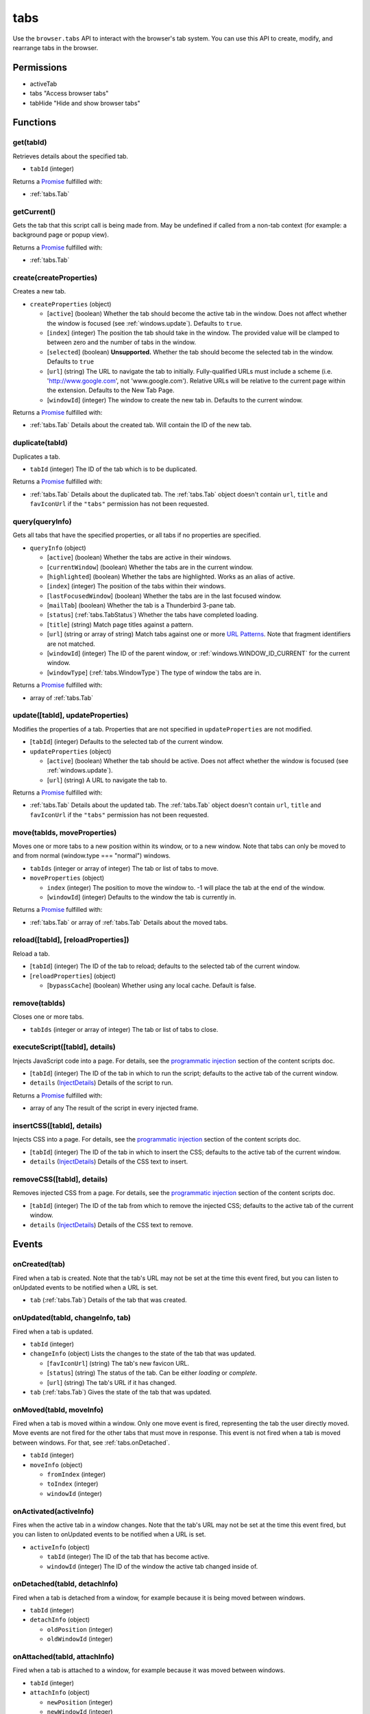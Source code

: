 ====
tabs
====

Use the ``browser.tabs`` API to interact with the browser's tab system. You can use this API to create, modify, and rearrange tabs in the browser.

Permissions
===========

- activeTab
- tabs "Access browser tabs"
- tabHide "Hide and show browser tabs"

Functions
=========

.. _tabs.get:

get(tabId)
----------

Retrieves details about the specified tab.

- ``tabId`` (integer)

Returns a `Promise`_ fulfilled with:

- :ref:`tabs.Tab`

.. _tabs.getCurrent:

getCurrent()
------------

Gets the tab that this script call is being made from. May be undefined if called from a non-tab context (for example: a background page or popup view).

Returns a `Promise`_ fulfilled with:

- :ref:`tabs.Tab`

.. _tabs.create:

create(createProperties)
------------------------

Creates a new tab.

- ``createProperties`` (object)

  - [``active``] (boolean) Whether the tab should become the active tab in the window. Does not affect whether the window is focused (see :ref:`windows.update`). Defaults to ``true``.
  - [``index``] (integer) The position the tab should take in the window. The provided value will be clamped to between zero and the number of tabs in the window.
  - [``selected``] (boolean) **Unsupported.** Whether the tab should become the selected tab in the window. Defaults to ``true``
  - [``url``] (string) The URL to navigate the tab to initially. Fully-qualified URLs must include a scheme (i.e. 'http://www.google.com', not 'www.google.com'). Relative URLs will be relative to the current page within the extension. Defaults to the New Tab Page.
  - [``windowId``] (integer) The window to create the new tab in. Defaults to the current window.

Returns a `Promise`_ fulfilled with:

- :ref:`tabs.Tab` Details about the created tab. Will contain the ID of the new tab.

.. _tabs.duplicate:

duplicate(tabId)
----------------

Duplicates a tab.

- ``tabId`` (integer) The ID of the tab which is to be duplicated.

Returns a `Promise`_ fulfilled with:

- :ref:`tabs.Tab` Details about the duplicated tab. The :ref:`tabs.Tab` object doesn't contain ``url``, ``title`` and ``favIconUrl`` if the ``"tabs"`` permission has not been requested.

.. _tabs.query:

query(queryInfo)
----------------

Gets all tabs that have the specified properties, or all tabs if no properties are specified.

- ``queryInfo`` (object)

  - [``active``] (boolean) Whether the tabs are active in their windows.
  - [``currentWindow``] (boolean) Whether the tabs are in the current window.
  - [``highlighted``] (boolean) Whether the tabs are highlighted.  Works as an alias of active.
  - [``index``] (integer) The position of the tabs within their windows.
  - [``lastFocusedWindow``] (boolean) Whether the tabs are in the last focused window.
  - [``mailTab``] (boolean) Whether the tab is a Thunderbird 3-pane tab.
  - [``status``] (:ref:`tabs.TabStatus`) Whether the tabs have completed loading.
  - [``title``] (string) Match page titles against a pattern.
  - [``url``] (string or array of string) Match tabs against one or more `URL Patterns <https://developer.mozilla.org/en-US/docs/Mozilla/Add-ons/WebExtensions/Match_patterns>`_. Note that fragment identifiers are not matched.
  - [``windowId``] (integer) The ID of the parent window, or :ref:`windows.WINDOW_ID_CURRENT` for the current window.
  - [``windowType``] (:ref:`tabs.WindowType`) The type of window the tabs are in.

Returns a `Promise`_ fulfilled with:

- array of :ref:`tabs.Tab`

.. _tabs.update:

update([tabId], updateProperties)
---------------------------------

Modifies the properties of a tab. Properties that are not specified in ``updateProperties`` are not modified.

- [``tabId``] (integer) Defaults to the selected tab of the current window.
- ``updateProperties`` (object)

  - [``active``] (boolean) Whether the tab should be active. Does not affect whether the window is focused (see :ref:`windows.update`).
  - [``url``] (string) A URL to navigate the tab to.

Returns a `Promise`_ fulfilled with:

- :ref:`tabs.Tab` Details about the updated tab. The :ref:`tabs.Tab` object doesn't contain ``url``, ``title`` and ``favIconUrl`` if the ``"tabs"`` permission has not been requested.

.. _tabs.move:

move(tabIds, moveProperties)
----------------------------

Moves one or more tabs to a new position within its window, or to a new window. Note that tabs can only be moved to and from normal (window.type === "normal") windows.

- ``tabIds`` (integer or array of integer) The tab or list of tabs to move.
- ``moveProperties`` (object)

  - ``index`` (integer) The position to move the window to. -1 will place the tab at the end of the window.
  - [``windowId``] (integer) Defaults to the window the tab is currently in.

Returns a `Promise`_ fulfilled with:

- :ref:`tabs.Tab` or array of :ref:`tabs.Tab` Details about the moved tabs.

.. _tabs.reload:

reload([tabId], [reloadProperties])
-----------------------------------

Reload a tab.

- [``tabId``] (integer) The ID of the tab to reload; defaults to the selected tab of the current window.
- [``reloadProperties``] (object)

  - [``bypassCache``] (boolean) Whether using any local cache. Default is false.

.. _tabs.remove:

remove(tabIds)
--------------

Closes one or more tabs.

- ``tabIds`` (integer or array of integer) The tab or list of tabs to close.

.. _tabs.executeScript:

executeScript([tabId], details)
-------------------------------

Injects JavaScript code into a page. For details, see the `programmatic injection <https://developer.mozilla.org/en-US/docs/Mozilla/Add-ons/WebExtensions/Content_scripts>`_ section of the content scripts doc.

- [``tabId``] (integer) The ID of the tab in which to run the script; defaults to the active tab of the current window.
- ``details`` (`InjectDetails <https://developer.mozilla.org/en-US/docs/Mozilla/Add-ons/WebExtensions/API/extensionTypes/InjectDetails>`_) Details of the script to run.

Returns a `Promise`_ fulfilled with:

- array of any The result of the script in every injected frame.

.. _tabs.insertCSS:

insertCSS([tabId], details)
---------------------------

Injects CSS into a page. For details, see the `programmatic injection <https://developer.mozilla.org/en-US/docs/Mozilla/Add-ons/WebExtensions/Content_scripts>`_ section of the content scripts doc.

- [``tabId``] (integer) The ID of the tab in which to insert the CSS; defaults to the active tab of the current window.
- ``details`` (`InjectDetails <https://developer.mozilla.org/en-US/docs/Mozilla/Add-ons/WebExtensions/API/extensionTypes/InjectDetails>`_) Details of the CSS text to insert.

.. _tabs.removeCSS:

removeCSS([tabId], details)
---------------------------

Removes injected CSS from a page. For details, see the `programmatic injection <https://developer.mozilla.org/en-US/docs/Mozilla/Add-ons/WebExtensions/Content_scripts>`_ section of the content scripts doc.

- [``tabId``] (integer) The ID of the tab from which to remove the injected CSS; defaults to the active tab of the current window.
- ``details`` (`InjectDetails <https://developer.mozilla.org/en-US/docs/Mozilla/Add-ons/WebExtensions/API/extensionTypes/InjectDetails>`_) Details of the CSS text to remove.

.. _Promise: https://developer.mozilla.org/en-US/docs/Web/JavaScript/Reference/Global_Objects/Promise

Events
======

.. _tabs.onCreated:

onCreated(tab)
--------------

Fired when a tab is created. Note that the tab's URL may not be set at the time this event fired, but you can listen to onUpdated events to be notified when a URL is set.

- ``tab`` (:ref:`tabs.Tab`) Details of the tab that was created.

.. _tabs.onUpdated:

onUpdated(tabId, changeInfo, tab)
---------------------------------

Fired when a tab is updated.

- ``tabId`` (integer)
- ``changeInfo`` (object) Lists the changes to the state of the tab that was updated.

  - [``favIconUrl``] (string) The tab's new favicon URL.
  - [``status``] (string) The status of the tab. Can be either *loading* or *complete*.
  - [``url``] (string) The tab's URL if it has changed.

- ``tab`` (:ref:`tabs.Tab`) Gives the state of the tab that was updated.

.. _tabs.onMoved:

onMoved(tabId, moveInfo)
------------------------

Fired when a tab is moved within a window. Only one move event is fired, representing the tab the user directly moved. Move events are not fired for the other tabs that must move in response. This event is not fired when a tab is moved between windows. For that, see :ref:`tabs.onDetached`.

- ``tabId`` (integer)
- ``moveInfo`` (object)

  - ``fromIndex`` (integer)
  - ``toIndex`` (integer)
  - ``windowId`` (integer)

.. _tabs.onActivated:

onActivated(activeInfo)
-----------------------

Fires when the active tab in a window changes. Note that the tab's URL may not be set at the time this event fired, but you can listen to onUpdated events to be notified when a URL is set.

- ``activeInfo`` (object)

  - ``tabId`` (integer) The ID of the tab that has become active.
  - ``windowId`` (integer) The ID of the window the active tab changed inside of.

.. _tabs.onDetached:

onDetached(tabId, detachInfo)
-----------------------------

Fired when a tab is detached from a window, for example because it is being moved between windows.

- ``tabId`` (integer)
- ``detachInfo`` (object)

  - ``oldPosition`` (integer)
  - ``oldWindowId`` (integer)

.. _tabs.onAttached:

onAttached(tabId, attachInfo)
-----------------------------

Fired when a tab is attached to a window, for example because it was moved between windows.

- ``tabId`` (integer)
- ``attachInfo`` (object)

  - ``newPosition`` (integer)
  - ``newWindowId`` (integer)

.. _tabs.onRemoved:

onRemoved(tabId, removeInfo)
----------------------------

Fired when a tab is closed.

- ``tabId`` (integer)
- ``removeInfo`` (object)

  - ``isWindowClosing`` (boolean) True when the tab is being closed because its window is being closed.
  - ``windowId`` (integer) The window whose tab is closed.

Properties
==========

.. _tabs.TAB_ID_NONE:

TAB_ID_NONE
-----------

An ID which represents the absence of a browser tab.

Types
=====

.. _tabs.Tab:

Tab
---

object

- ``active`` (boolean) Whether the tab is active in its window. (Does not necessarily mean the window is focused.)
- ``highlighted`` (boolean) Whether the tab is highlighted. Works as an alias of active
- ``index`` (integer) The zero-based index of the tab within its window.
- ``selected`` (boolean) **Unsupported.** Whether the tab is selected.
- [``favIconUrl``] (string) The URL of the tab's favicon. This property is only present if the extension's manifest includes the ``"tabs"`` permission. It may also be an empty string if the tab is loading.
- [``height``] (integer) The height of the tab in pixels.
- [``id``] (integer) The ID of the tab. Tab IDs are unique within a browser session. Under some circumstances a Tab may not be assigned an ID. Tab ID can also be set to :ref:`tabs.TAB_ID_NONE` for apps and devtools windows.
- [``mailTab``] (boolean) Whether the tab is a 3-pane tab.
- [``status``] (string) Either *loading* or *complete*.
- [``title``] (string) The title of the tab. This property is only present if the extension's manifest includes the ``"tabs"`` permission.
- [``url``] (string) The URL the tab is displaying. This property is only present if the extension's manifest includes the ``"tabs"`` permission.
- [``width``] (integer) The width of the tab in pixels.
- [``windowId``] (integer) The ID of the window the tab is contained within.

.. _tabs.TabStatus:

TabStatus
---------

Whether the tabs have completed loading.

`string <enum_TabStatus_66_>`_

.. _enum_TabStatus_66:

Values for TabStatus:

- ``loading``
- ``complete``

.. _tabs.UpdateFilter:

UpdateFilter
------------

An object describing filters to apply to tabs.onUpdated events.

object

- [``properties``] (array of :ref:`tabs.UpdatePropertyName`) A list of property names. Events that do not match any of the names will be filtered out.
- [``tabId``] (integer)
- [``urls``] (array of string) A list of URLs or URL patterns. Events that cannot match any of the URLs will be filtered out.  Filtering with urls requires the ``"tabs"`` or  ``"activeTab"`` permission.
- [``windowId``] (integer)

.. _tabs.UpdatePropertyName:

UpdatePropertyName
------------------

Event names supported in onUpdated.

`string <enum_UpdatePropertyName_70_>`_

.. _enum_UpdatePropertyName_70:

Values for UpdatePropertyName:

- ``favIconUrl``
- ``status``
- ``title``

.. _tabs.WindowType:

WindowType
----------

The type of window.

`string <enum_WindowType_70_>`_

.. _enum_WindowType_70:

Values for WindowType:

- ``normal``
- ``popup``
- ``panel``
- ``app``
- ``devtools``
